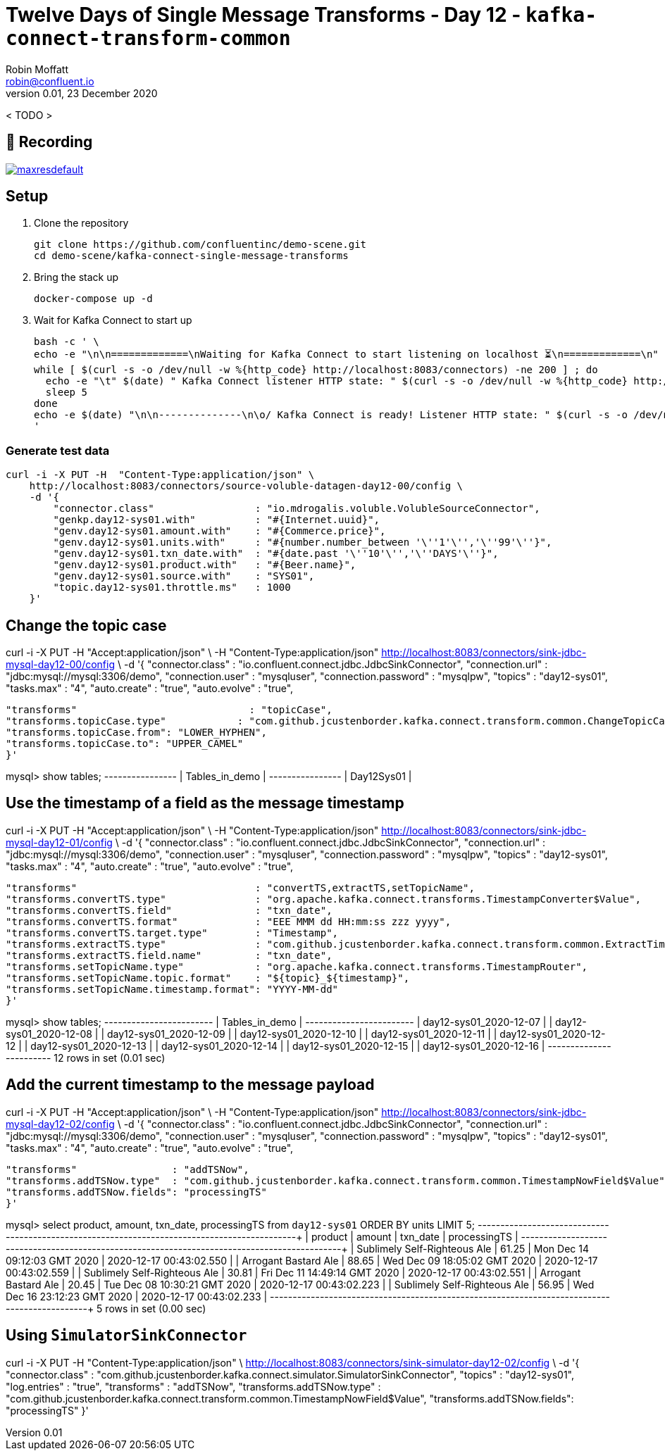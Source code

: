 = Twelve Days of Single Message Transforms - Day 12 - `kafka-connect-transform-common`
Robin Moffatt <robin@confluent.io>
v0.01, 23 December 2020

< TODO >

== 🎥 Recording

image::https://img.youtube.com/vi/TODO/maxresdefault.jpg[link=https://youtu.be/TODO]

== Setup

1. Clone the repository 
+
[source,bash]
----
git clone https://github.com/confluentinc/demo-scene.git
cd demo-scene/kafka-connect-single-message-transforms
----

2. Bring the stack up
+
[source,bash]
----
docker-compose up -d
----

3. Wait for Kafka Connect to start up
+
[source,bash]
----
bash -c ' \
echo -e "\n\n=============\nWaiting for Kafka Connect to start listening on localhost ⏳\n=============\n"
while [ $(curl -s -o /dev/null -w %{http_code} http://localhost:8083/connectors) -ne 200 ] ; do
  echo -e "\t" $(date) " Kafka Connect listener HTTP state: " $(curl -s -o /dev/null -w %{http_code} http://localhost:8083/connectors) " (waiting for 200)"
  sleep 5
done
echo -e $(date) "\n\n--------------\n\o/ Kafka Connect is ready! Listener HTTP state: " $(curl -s -o /dev/null -w %{http_code} http://localhost:8083/connectors) "\n--------------\n"
'
----

=== Generate test data

[source,javascript]
----
curl -i -X PUT -H  "Content-Type:application/json" \
    http://localhost:8083/connectors/source-voluble-datagen-day12-00/config \
    -d '{
        "connector.class"                 : "io.mdrogalis.voluble.VolubleSourceConnector",
        "genkp.day12-sys01.with"          : "#{Internet.uuid}",
        "genv.day12-sys01.amount.with"    : "#{Commerce.price}",
        "genv.day12-sys01.units.with"     : "#{number.number_between '\''1'\'','\''99'\''}",
        "genv.day12-sys01.txn_date.with"  : "#{date.past '\''10'\'','\''DAYS'\''}",
        "genv.day12-sys01.product.with"   : "#{Beer.name}",
        "genv.day12-sys01.source.with"    : "SYS01",
        "topic.day12-sys01.throttle.ms"   : 1000
    }'
----


== Change the topic case

curl -i -X PUT -H "Accept:application/json" \
  -H  "Content-Type:application/json" http://localhost:8083/connectors/sink-jdbc-mysql-day12-00/config \
  -d '{
      "connector.class"                        : "io.confluent.connect.jdbc.JdbcSinkConnector",
      "connection.url"                         : "jdbc:mysql://mysql:3306/demo",
      "connection.user"                        : "mysqluser",
      "connection.password"                    : "mysqlpw",
      "topics"                                 : "day12-sys01",
      "tasks.max"                              : "4",
      "auto.create"                            : "true",
      "auto.evolve"                            : "true",
      
      "transforms"                             : "topicCase",
      "transforms.topicCase.type"            : "com.github.jcustenborder.kafka.connect.transform.common.ChangeTopicCase",
      "transforms.topicCase.from": "LOWER_HYPHEN",
      "transforms.topicCase.to": "UPPER_CAMEL"
      }'

mysql> show tables;
+----------------+
| Tables_in_demo |
+----------------+
| Day12Sys01     |

== Use the timestamp of a field as the message timestamp

curl -i -X PUT -H "Accept:application/json" \
  -H  "Content-Type:application/json" http://localhost:8083/connectors/sink-jdbc-mysql-day12-01/config \
  -d '{
      "connector.class"                        : "io.confluent.connect.jdbc.JdbcSinkConnector",
      "connection.url"                         : "jdbc:mysql://mysql:3306/demo",
      "connection.user"                        : "mysqluser",
      "connection.password"                    : "mysqlpw",
      "topics"                                 : "day12-sys01",
      "tasks.max"                              : "4",
      "auto.create"                            : "true",
      "auto.evolve"                            : "true",
      
      "transforms"                              : "convertTS,extractTS,setTopicName",
      "transforms.convertTS.type"               : "org.apache.kafka.connect.transforms.TimestampConverter$Value",
      "transforms.convertTS.field"              : "txn_date",
      "transforms.convertTS.format"             : "EEE MMM dd HH:mm:ss zzz yyyy",
      "transforms.convertTS.target.type"        : "Timestamp",
      "transforms.extractTS.type"               : "com.github.jcustenborder.kafka.connect.transform.common.ExtractTimestamp$Value",
      "transforms.extractTS.field.name"         : "txn_date",
      "transforms.setTopicName.type"            : "org.apache.kafka.connect.transforms.TimestampRouter",
      "transforms.setTopicName.topic.format"    : "${topic}_${timestamp}",
      "transforms.setTopicName.timestamp.format": "YYYY-MM-dd"
      }'

mysql> show tables;
+------------------------+
| Tables_in_demo         |
+------------------------+
| day12-sys01_2020-12-07 |
| day12-sys01_2020-12-08 |
| day12-sys01_2020-12-09 |
| day12-sys01_2020-12-10 |
| day12-sys01_2020-12-11 |
| day12-sys01_2020-12-12 |
| day12-sys01_2020-12-13 |
| day12-sys01_2020-12-14 |
| day12-sys01_2020-12-15 |
| day12-sys01_2020-12-16 |
+------------------------+
12 rows in set (0.01 sec)      

== Add the current timestamp to the message payload

curl -i -X PUT -H "Accept:application/json" \
  -H  "Content-Type:application/json" http://localhost:8083/connectors/sink-jdbc-mysql-day12-02/config \
  -d '{
      "connector.class"          : "io.confluent.connect.jdbc.JdbcSinkConnector",
      "connection.url"           : "jdbc:mysql://mysql:3306/demo",
      "connection.user"          : "mysqluser",
      "connection.password"      : "mysqlpw",
      "topics"                   : "day12-sys01",
      "tasks.max"                : "4",
      "auto.create"              : "true",
      "auto.evolve"              : "true",
      
      "transforms"                : "addTSNow",
      "transforms.addTSNow.type"  : "com.github.jcustenborder.kafka.connect.transform.common.TimestampNowField$Value",
      "transforms.addTSNow.fields": "processingTS"
      }'

mysql> select product, amount, txn_date, processingTS from `day12-sys01` ORDER BY units  LIMIT 5;
+------------------------------+--------+------------------------------+-------------------------+
| product                      | amount | txn_date                     | processingTS            |
+------------------------------+--------+------------------------------+-------------------------+
| Sublimely Self-Righteous Ale | 61.25  | Mon Dec 14 09:12:03 GMT 2020 | 2020-12-17 00:43:02.550 |
| Arrogant Bastard Ale         | 88.65  | Wed Dec 09 18:05:02 GMT 2020 | 2020-12-17 00:43:02.559 |
| Sublimely Self-Righteous Ale | 30.81  | Fri Dec 11 14:49:14 GMT 2020 | 2020-12-17 00:43:02.551 |
| Arrogant Bastard Ale         | 20.45  | Tue Dec 08 10:30:21 GMT 2020 | 2020-12-17 00:43:02.223 |
| Sublimely Self-Righteous Ale | 56.95  | Wed Dec 16 23:12:23 GMT 2020 | 2020-12-17 00:43:02.233 |
+------------------------------+--------+------------------------------+-------------------------+
5 rows in set (0.00 sec)      

== Using `SimulatorSinkConnector` 

curl -i -X PUT -H  "Content-Type:application/json" \
    http://localhost:8083/connectors/sink-simulator-day12-02/config \
    -d '{
        "connector.class"           : "com.github.jcustenborder.kafka.connect.simulator.SimulatorSinkConnector",
        "topics"                    : "day12-sys01",
        "log.entries"               : "true",
        "transforms"                : "addTSNow",
        "transforms.addTSNow.type"  : "com.github.jcustenborder.kafka.connect.transform.common.TimestampNowField$Value",
        "transforms.addTSNow.fields": "processingTS"
    }'